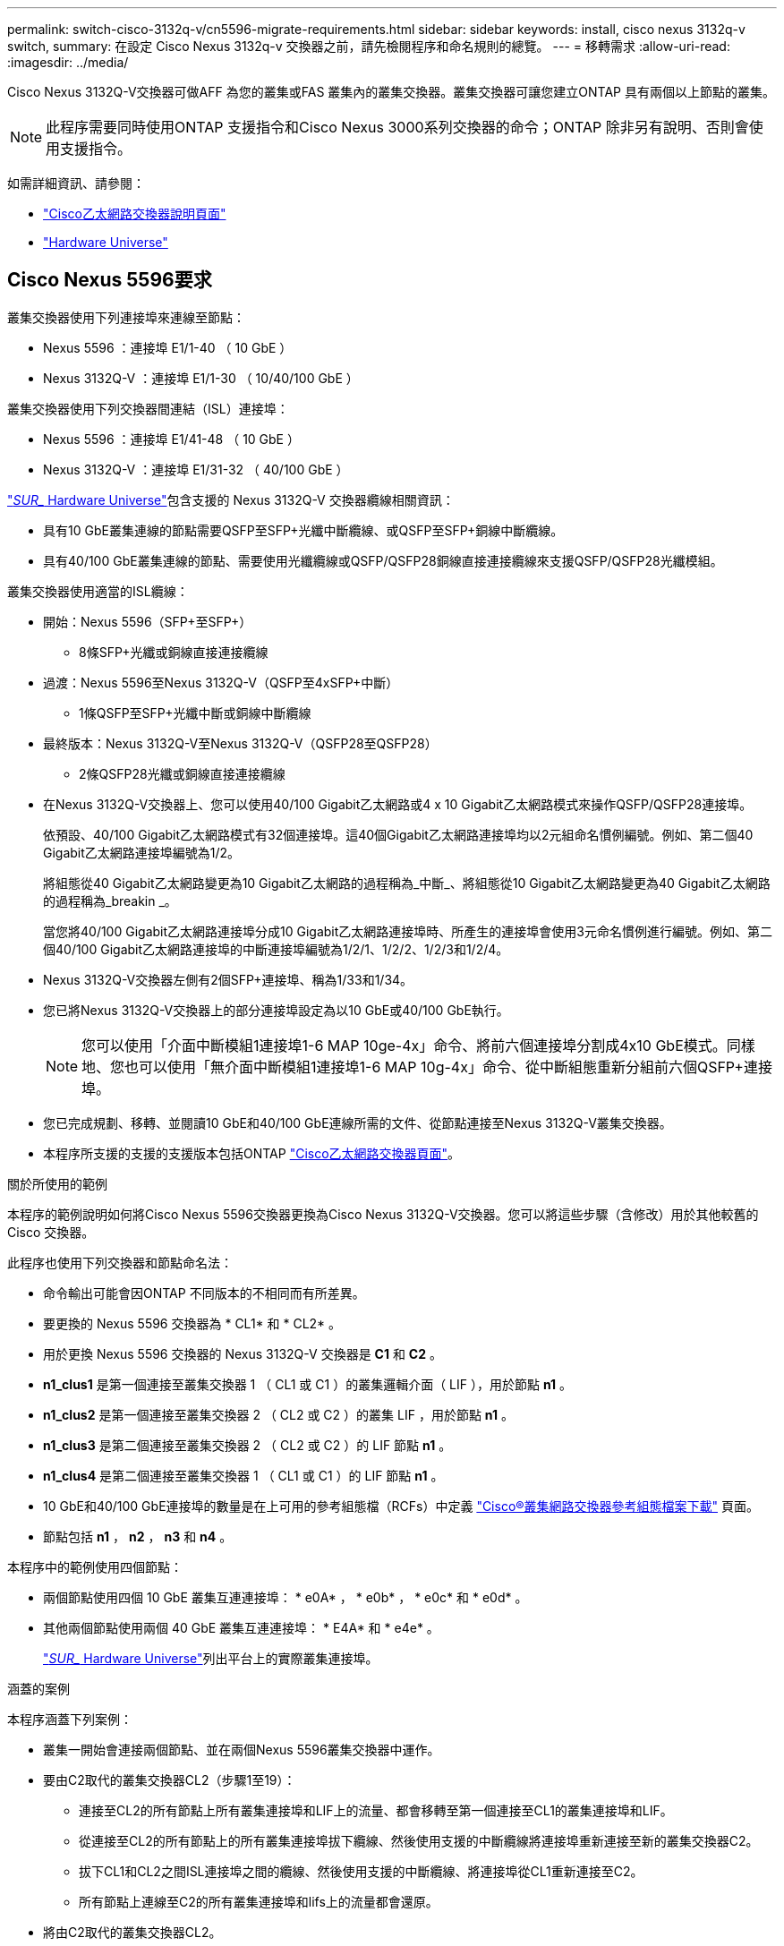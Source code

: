 ---
permalink: switch-cisco-3132q-v/cn5596-migrate-requirements.html 
sidebar: sidebar 
keywords: install, cisco nexus 3132q-v switch, 
summary: 在設定 Cisco Nexus 3132q-v 交換器之前，請先檢閱程序和命名規則的總覽。 
---
= 移轉需求
:allow-uri-read: 
:imagesdir: ../media/


[role="lead"]
Cisco Nexus 3132Q-V交換器可做AFF 為您的叢集或FAS 叢集內的叢集交換器。叢集交換器可讓您建立ONTAP 具有兩個以上節點的叢集。

[NOTE]
====
此程序需要同時使用ONTAP 支援指令和Cisco Nexus 3000系列交換器的命令；ONTAP 除非另有說明、否則會使用支援指令。

====
如需詳細資訊、請參閱：

* http://support.netapp.com/NOW/download/software/cm_switches/["Cisco乙太網路交換器說明頁面"^]
* http://hwu.netapp.com["Hardware Universe"^]




== Cisco Nexus 5596要求

叢集交換器使用下列連接埠來連線至節點：

* Nexus 5596 ：連接埠 E1/1-40 （ 10 GbE ）
* Nexus 3132Q-V ：連接埠 E1/1-30 （ 10/40/100 GbE ）


叢集交換器使用下列交換器間連結（ISL）連接埠：

* Nexus 5596 ：連接埠 E1/41-48 （ 10 GbE ）
* Nexus 3132Q-V ：連接埠 E1/31-32 （ 40/100 GbE ）


link:https://hwu.netapp.com/["_SUR__ Hardware Universe"^]包含支援的 Nexus 3132Q-V 交換器纜線相關資訊：

* 具有10 GbE叢集連線的節點需要QSFP至SFP+光纖中斷纜線、或QSFP至SFP+銅線中斷纜線。
* 具有40/100 GbE叢集連線的節點、需要使用光纖纜線或QSFP/QSFP28銅線直接連接纜線來支援QSFP/QSFP28光纖模組。


叢集交換器使用適當的ISL纜線：

* 開始：Nexus 5596（SFP+至SFP+）
+
** 8條SFP+光纖或銅線直接連接纜線


* 過渡：Nexus 5596至Nexus 3132Q-V（QSFP至4xSFP+中斷）
+
** 1條QSFP至SFP+光纖中斷或銅線中斷纜線


* 最終版本：Nexus 3132Q-V至Nexus 3132Q-V（QSFP28至QSFP28）
+
** 2條QSFP28光纖或銅線直接連接纜線


* 在Nexus 3132Q-V交換器上、您可以使用40/100 Gigabit乙太網路或4 x 10 Gigabit乙太網路模式來操作QSFP/QSFP28連接埠。
+
依預設、40/100 Gigabit乙太網路模式有32個連接埠。這40個Gigabit乙太網路連接埠均以2元組命名慣例編號。例如、第二個40 Gigabit乙太網路連接埠編號為1/2。

+
將組態從40 Gigabit乙太網路變更為10 Gigabit乙太網路的過程稱為_中斷_、將組態從10 Gigabit乙太網路變更為40 Gigabit乙太網路的過程稱為_breakin _。

+
當您將40/100 Gigabit乙太網路連接埠分成10 Gigabit乙太網路連接埠時、所產生的連接埠會使用3元命名慣例進行編號。例如、第二個40/100 Gigabit乙太網路連接埠的中斷連接埠編號為1/2/1、1/2/2、1/2/3和1/2/4。

* Nexus 3132Q-V交換器左側有2個SFP+連接埠、稱為1/33和1/34。
* 您已將Nexus 3132Q-V交換器上的部分連接埠設定為以10 GbE或40/100 GbE執行。
+
[NOTE]
====
您可以使用「介面中斷模組1連接埠1-6 MAP 10ge-4x」命令、將前六個連接埠分割成4x10 GbE模式。同樣地、您也可以使用「無介面中斷模組1連接埠1-6 MAP 10g-4x」命令、從中斷組態重新分組前六個QSFP+連接埠。

====
* 您已完成規劃、移轉、並閱讀10 GbE和40/100 GbE連線所需的文件、從節點連接至Nexus 3132Q-V叢集交換器。
* 本程序所支援的支援的支援版本包括ONTAP link:http://support.netapp.com/NOW/download/software/cm_switches/.html["Cisco乙太網路交換器頁面"^]。


.關於所使用的範例
本程序的範例說明如何將Cisco Nexus 5596交換器更換為Cisco Nexus 3132Q-V交換器。您可以將這些步驟（含修改）用於其他較舊的 Cisco 交換器。

此程序也使用下列交換器和節點命名法：

* 命令輸出可能會因ONTAP 不同版本的不相同而有所差異。
* 要更換的 Nexus 5596 交換器為 * CL1* 和 * CL2* 。
* 用於更換 Nexus 5596 交換器的 Nexus 3132Q-V 交換器是 *C1* 和 *C2* 。
* *n1_clus1* 是第一個連接至叢集交換器 1 （ CL1 或 C1 ）的叢集邏輯介面（ LIF ），用於節點 *n1* 。
* *n1_clus2* 是第一個連接至叢集交換器 2 （ CL2 或 C2 ）的叢集 LIF ，用於節點 *n1* 。
* *n1_clus3* 是第二個連接至叢集交換器 2 （ CL2 或 C2 ）的 LIF 節點 *n1* 。
* *n1_clus4* 是第二個連接至叢集交換器 1 （ CL1 或 C1 ）的 LIF 節點 *n1* 。
* 10 GbE和40/100 GbE連接埠的數量是在上可用的參考組態檔（RCFs）中定義 https://mysupport.netapp.com/NOW/download/software/sanswitch/fcp/Cisco/netapp_cnmn/download.shtml["Cisco®叢集網路交換器參考組態檔案下載"^] 頁面。
* 節點包括 *n1* ， *n2* ， *n3* 和 *n4* 。


本程序中的範例使用四個節點：

* 兩個節點使用四個 10 GbE 叢集互連連接埠： * e0A* ， * e0b* ， * e0c* 和 * e0d* 。
* 其他兩個節點使用兩個 40 GbE 叢集互連連接埠： * E4A* 和 * e4e* 。
+
link:https://hwu.netapp.com/["_SUR__ Hardware Universe"^]列出平台上的實際叢集連接埠。



.涵蓋的案例
本程序涵蓋下列案例：

* 叢集一開始會連接兩個節點、並在兩個Nexus 5596叢集交換器中運作。
* 要由C2取代的叢集交換器CL2（步驟1至19）：
+
** 連接至CL2的所有節點上所有叢集連接埠和LIF上的流量、都會移轉至第一個連接至CL1的叢集連接埠和LIF。
** 從連接至CL2的所有節點上的所有叢集連接埠拔下纜線、然後使用支援的中斷纜線將連接埠重新連接至新的叢集交換器C2。
** 拔下CL1和CL2之間ISL連接埠之間的纜線、然後使用支援的中斷纜線、將連接埠從CL1重新連接至C2。
** 所有節點上連線至C2的所有叢集連接埠和lifs上的流量都會還原。


* 將由C2取代的叢集交換器CL2。
+
** 連接至CL1的所有節點上所有叢集連接埠或生命週期上的流量、都會移轉到連接至C2的第二個叢集連接埠或生命週期。
** 從連接至CL1的所有節點上的所有叢集連接埠拔下纜線、然後使用支援的中斷纜線重新連接至新的叢集交換器C1。
** 中斷CL1和C2之間ISL連接埠之間的纜線連接、然後使用支援的纜線、從C1連接至C2。
** 所有節點上連接至C1的所有叢集連接埠或生命期上的流量都會還原。


* 叢集已新增兩個FAS9000節點、其中的範例顯示叢集詳細資料。


.接下來呢？
link:cn5596-prepare-to-migrate.html["準備移轉"]。
